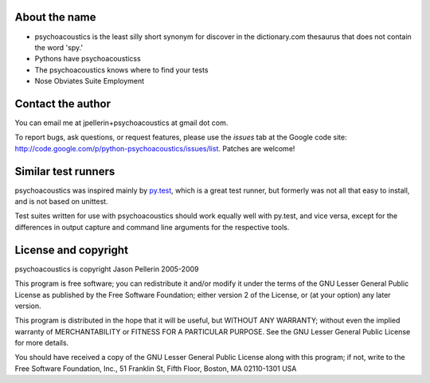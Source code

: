 About the name
==============

* psychoacoustics is the least silly short synonym for discover in the dictionary.com
  thesaurus that does not contain the word 'spy.'
* Pythons have psychoacousticss
* The psychoacoustics knows where to find your tests
* Nose Obviates Suite Employment

Contact the author
==================

You can email me at jpellerin+psychoacoustics at gmail dot com.

To report bugs, ask questions, or request features, please use the *issues*
tab at the Google code site: http://code.google.com/p/python-psychoacoustics/issues/list.
Patches are welcome!

Similar test runners
====================

psychoacoustics was inspired mainly by py.test_, which is a great test runner, but
formerly was not all that easy to install, and is not based on unittest.

Test suites written for use with psychoacoustics should work equally well with py.test,
and vice versa, except for the differences in output capture and command line
arguments for the respective tools.

.. _py.test: http://codespeak.net/py/current/doc/test.html

License and copyright
=====================

psychoacoustics is copyright Jason Pellerin 2005-2009

This program is free software; you can redistribute it and/or modify it
under the terms of the GNU Lesser General Public License as published by
the Free Software Foundation; either version 2 of the License, or (at your
option) any later version.

This program is distributed in the hope that it will be useful, but
WITHOUT ANY WARRANTY; without even the implied warranty of MERCHANTABILITY
or FITNESS FOR A PARTICULAR PURPOSE.  See the GNU Lesser General Public
License for more details.

You should have received a copy of the GNU Lesser General Public License
along with this program; if not, write to the Free Software Foundation,
Inc., 51 Franklin St, Fifth Floor, Boston, MA 02110-1301 USA